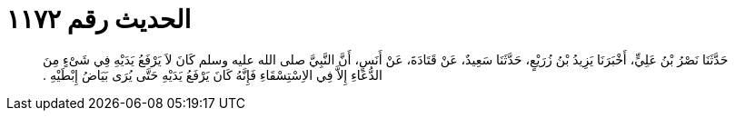 
= الحديث رقم ١١٧٢

[quote.hadith]
حَدَّثَنَا نَصْرُ بْنُ عَلِيٍّ، أَخْبَرَنَا يَزِيدُ بْنُ زُرَيْعٍ، حَدَّثَنَا سَعِيدٌ، عَنْ قَتَادَةَ، عَنْ أَنَسٍ، أَنَّ النَّبِيَّ صلى الله عليه وسلم كَانَ لاَ يَرْفَعُ يَدَيْهِ فِي شَىْءٍ مِنَ الدُّعَاءِ إِلاَّ فِي الاِسْتِسْقَاءِ فَإِنَّهُ كَانَ يَرْفَعُ يَدَيْهِ حَتَّى يُرَى بَيَاضُ إِبْطَيْهِ ‏.‏